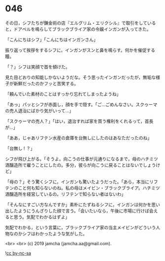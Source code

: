 #+OPTIONS: toc:nil
#+OPTIONS: -:nil
#+OPTIONS: ^:{}
 
* 046

  その日，シフたちが錬金術の店『エルグリム・エリクシル』で取引をしていると，ドアベルを鳴らしてブラックブライア家の令嬢インガンが入ってきた。

  「こんにちはシフ」「こんにちはインガンさん」

  振り返って挨拶をするシフに，インガンがスンと鼻を鳴らす。何かを催促する瞳。

  「？」シフは笑顔で首を傾けた。

  見た目どおりの知能しかないようだな。そう思ったインガンだったが，無垢な様子が新鮮だったのかフッと苦笑する。

  「頼んでいた素材のことはすっかり忘れてしまったようね」

  「あっ」パッとシフが赤面し，顔を手で隠す。「ご…ごめんなさい。スクゥーマの売人退治にばかり気がいって…」

  「スクゥーマの売人？」「はい，退治すれば家を買う権利をくれるって，首長が…」

  「ああ，じゃあリフテン水産の倉庫を台無しにしたのはあなただったのね」

  「台無し ! ？」

  シフが飛び上がる。「そうよ。向こうの仕事が元通りになるまで，母のハチミツ酒醸造所で雇うことにしたの。多分，彼らが向こうに戻ることはないでしょうけど」

  「母の？」そう驚くシフに，インガンも驚いたようだった。「あら，本当にリフテンのこと何も知らないのね。私の母はメイビン・ブラックブライア。ハチミツ酒醸造所を経営しているの。リフテンで知らない者はないわ」

  「そんなにすごい方なんですか」素朴にたずねるシフに，インガンは何かを思い出したようにうんざりした顔で言う。「会いたいなら，午後に市場に行けば会えると思う。気配でわかるはずよ」

  気配でわかる，という言葉に，ブラックブライア家の当主メイビンがどういう人物なのかシフはわかったような気がした。


  <br>
  <br>
  (c) 2019 jamcha (jamcha.aa@gmail.com).

  ![[https://i.creativecommons.org/l/by-nc-sa/4.0/88x31.png][cc by-nc-sa]]
